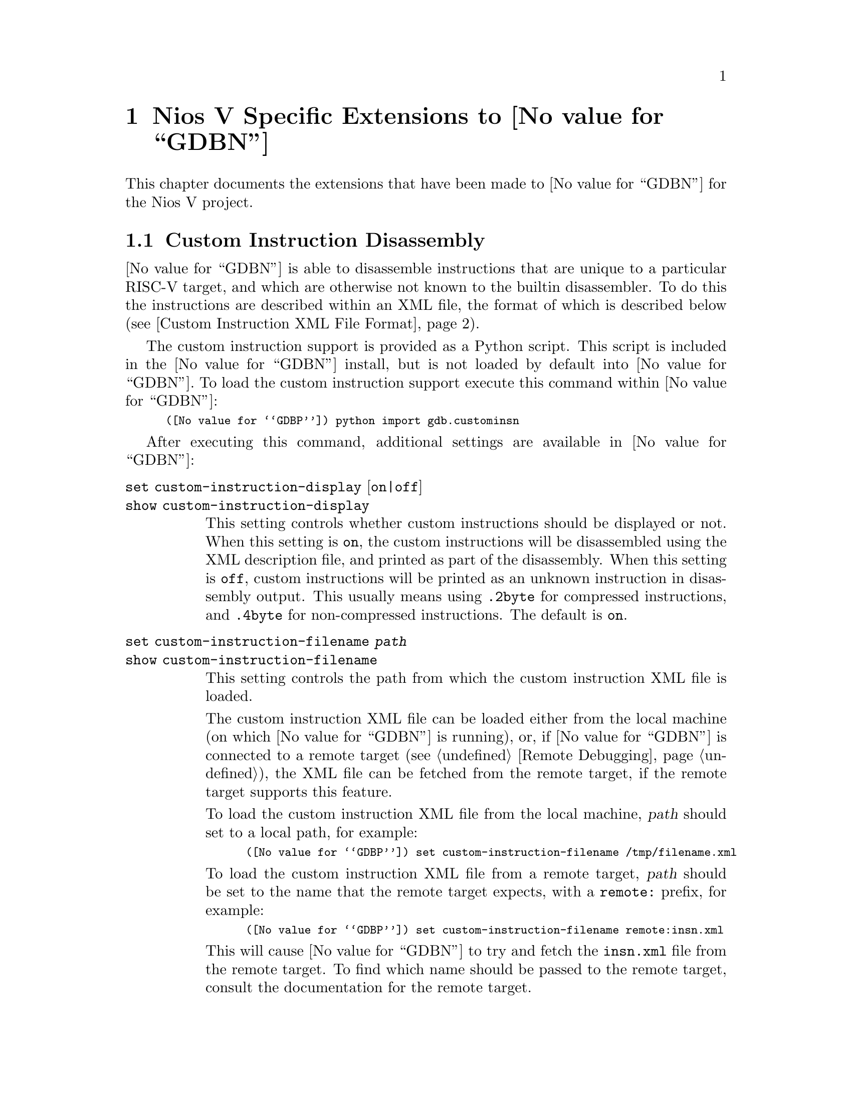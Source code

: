 @c Documentation for the Nios V extensions.

@node Nios V
@chapter Nios V Specific Extensions to @value{GDBN}

This chapter documents the extensions that have been made to
@value{GDBN} for the Nios V project.

@section Custom Instruction Disassembly

@value{GDBN} is able to disassemble instructions that are unique to
a particular RISC-V target, and which are otherwise not known to the
builtin disassembler.  To do this the instructions
are described within an XML file, the format of which is
described below (@pxref{custom_insn_xml_format,,Custom Instruction XML
File Format}).

The custom instruction support is provided as a Python script.  This
script is included in the @value{GDBN} install, but is not loaded by
default into @value{GDBN}.  To load the custom instruction support
execute this command within @value{GDBN}:

@smallexample
(@value{GDBP}) python import gdb.custominsn
@end smallexample

After executing this command, additional settings are available in @value{GDBN}:

@table @code

@kindex set custom-instruction-display
@kindex show custom-instruction-display
@item set custom-instruction-display @r{[}on|off@r{]}
@itemx show custom-instruction-display
This setting controls whether custom instructions should be displayed
or not.  When this setting is @code{on}, the custom instructions will be
disassembled using the XML description file, and printed as part of the
disassembly.  When this setting is @code{off}, custom instructions will be
printed as an unknown instruction in disassembly output. This usually means
using @code{.2byte} for compressed instructions, and @code{.4byte} for
non-compressed instructions. The default is @code{on}. 

@anchor{custom_instruction_filename}
@kindex set custom-instruction-filename
@kindex show custom-instruction-filename
@item set custom-instruction-filename @var{path}
@itemx show custom-instruction-filename
This setting controls the path from which the custom instruction XML
file is loaded.

The custom instruction XML file can be loaded either from the local
machine (on which @value{GDBN} is running), or, if @value{GDBN} is
connected to a remote target (@pxref{Remote Debugging}), the XML file
can be fetched from the remote target, if the remote target supports
this feature.

To load the custom instruction XML file from the local machine,
@var{path} should set to a local path, for example:

@smallexample
(@value{GDBP}) set custom-instruction-filename /tmp/filename.xml
@end smallexample

To load the custom instruction XML file from a remote target,
@var{path} should be set to the name that the remote target expects,
with a @code{remote:} prefix, for example:

@smallexample
(@value{GDBP}) set custom-instruction-filename remote:insn.xml
@end smallexample

This will cause @value{GDBN} to try and fetch the @code{insn.xml} file
from the remote target.  To find which name should be passed to the
remote target, consult the documentation for the remote target.

As a special case, if @var{path} is just @code{remote:} then this is
the same as passing @code{remote:insn.xml}.

Finally, if this setting is set to the empty string then @value{GDBN}
will not try to load any custom instruction XML file.
@end table

@anchor{custom_insn_xml_format}
@subsection Custom Instruction XML File Format
New instructions are specified in an XML file as children of an
@code{instructions} root. This root should have a version
number, and that number should be exactly 1.0. New instructions are 
described as @code{instruction} elements, parameterised by attributes that
describe instruction properties. Valid attributes are
as follows:

@table @samp
@item type (required)
Specify the type of the instruction. Current valid values are:
@samp{R}, @samp{I}, @samp{S}, @samp{J}, @samp{U}, @samp{B}, @samp{CR},
@samp{CI}, @samp{CSS}, @samp{CIW}, @samp{CL}, @samp{CS}, @samp{CB},
@samp{CJ}. 

@item opcode (required)
Specify the opcode of the function. Requires a hex value. This is a
7 bit value for 32 bit instructions, and a 2 bit value for 16 bit
(compressed) instructions. 

@item funct7 (optional)
Specify a 7 bit function code. Requires a hex value. Currently used
only by @samp{R} type instructions.

@item funct4 (optional)
Specify a 4 bit function code. Requires a hex value. Currently used
only by @samp{CR} type instructions.

@item funct3 (optional)
Specify a 3 bit function code. Requires a hex value. Currently used
by @samp{R}, @samp{I}, @samp{S}, @samp{B}, @samp{CI}, @samp{CSS},
@samp{CIW}, @samp{CL}, @samp{CS}, @samp{CB}, and @samp{CJ}
instructions.

@item str (required)
Specify the assembly string of the function. The assembly string can
contain both fixed text (e.g. a function mnemonic) as well as certain
variable fields (denoted with the $ symbol). Supported variable fields
are currently:
    @table @samp
    @item $rd
    Destination register

    @item $rs1
    Source register 1

    @item $rs2
    Source register 2

    @item $uimm
    Unsigned immediate

    @item $imm
    Signed immediate

    @item $dest
    Immediate destination, shown as a symbol
    @end table

@end table

As an example, a valid XML file containing the specification of one
new @samp{R} type instruction, and one new @samp{S} type instruction
might look like:

@smallexample
<instructions version="1.0">
  @w{<instruction type="R" opcode="0x63" funct3="0x2" funct7="0x5"
 str="add_x $rd, $rs1, $rs2"/>}
  @w{<instruction type="S" opcode="0x67" funct3="0x5" str="sw_x $rs2,
 $imm($rs1)"/>}
</instructions>
@end smallexample

@subsection Remote Target Support For Fetching XML Files
To add support to a remote target for fetching the custom instruction
XML file, the target's remote protocol support must be extended.

@value{GDBN} will make use of the @code{qXfer:features:read} packet to
fetch the custom instruction XML file (@pxref{qXfer target description
read}) when the @var{custom-instruction-filename}
(@pxref{custom_instruction_filename,,set custom-instruction-filename}
has the @code{remote:} prefix.  The annex name included in the
@code{qXref} packet will be the filename extracted from the
@var{custom-instruction-filename}.  So, for example, if the user sets
the filename like this:

@smallexample
(@value{GDBP}) set custom-instruction-filename remote:insn.xml
@end smallexample

Then @value{GDBN} will initially send this packet
@code{qXfer:features:read:insn.xml:0,200}.  If the @code{insn.xml} file is
longer than the 200 bytes requested, @value{GDBN} will send additional
packets to fetch the rest of the file, just as it would for reading
the @code{target.xml} target description file.
